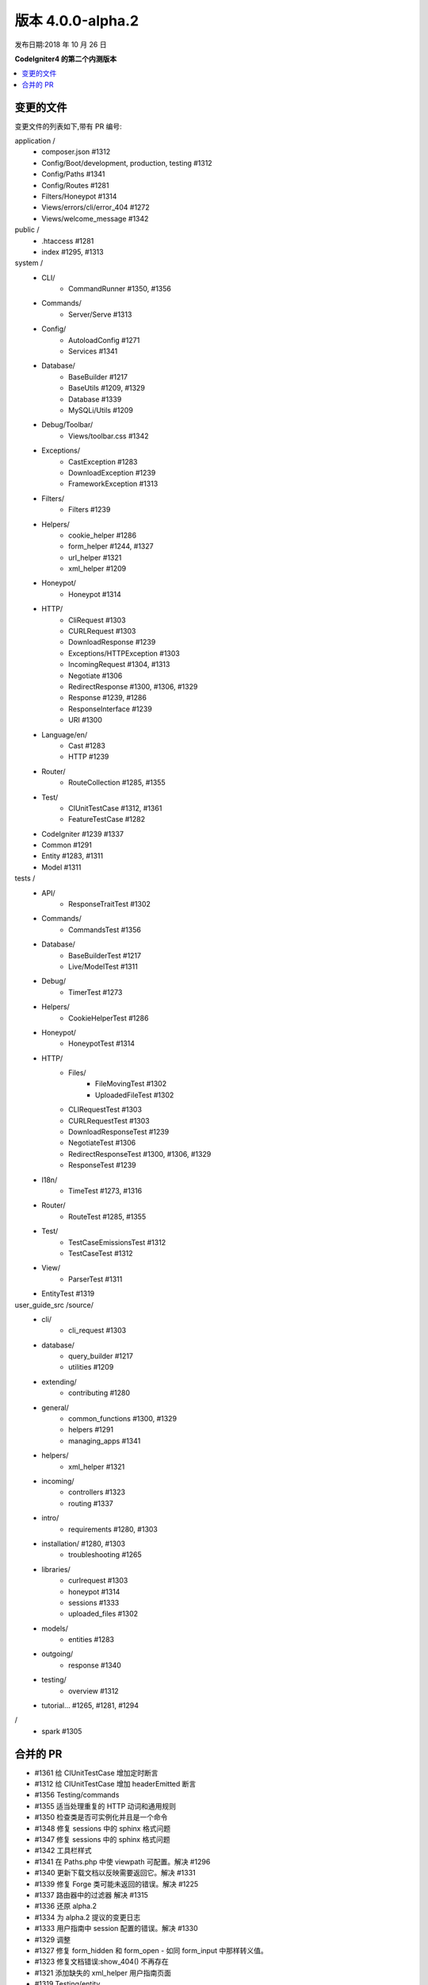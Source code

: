 版本 4.0.0-alpha.2
=====================

发布日期:2018 年 10 月 26 日

**CodeIgniter4 的第二个内测版本**

.. contents::
    :local:
    :depth: 2

变更的文件
-------------

变更文件的列表如下,带有 PR 编号:

application /
    - composer.json #1312
    - Config/Boot/development, production, testing #1312
    - Config/Paths #1341
    - Config/Routes #1281
    - Filters/Honeypot #1314
    - Views/errors/cli/error_404 #1272
    - Views/welcome_message #1342

public /
    - .htaccess #1281
    - index #1295, #1313

system /
    - CLI/
        - CommandRunner #1350, #1356
    - Commands/
        - Server/Serve #1313
    - Config/
        - AutoloadConfig #1271
        - Services #1341
    - Database/
        - BaseBuilder #1217
        - BaseUtils #1209, #1329
        - Database #1339
        - MySQLi/Utils #1209
    - Debug/Toolbar/
        - Views/toolbar.css #1342
    - Exceptions/
        - CastException #1283
        - DownloadException #1239
        - FrameworkException #1313
    - Filters/
        - Filters #1239
    - Helpers/
        - cookie_helper #1286
        - form_helper #1244, #1327
        - url_helper #1321
        - xml_helper #1209
    - Honeypot/
        - Honeypot #1314
    - HTTP/
        - CliRequest #1303
        - CURLRequest #1303
        - DownloadResponse #1239
        - Exceptions/HTTPException #1303
        - IncomingRequest #1304, #1313
        - Negotiate #1306
        - RedirectResponse #1300, #1306, #1329
        - Response #1239, #1286
        - ResponseInterface #1239
        - URI #1300
    - Language/en/
        - Cast #1283
        - HTTP #1239
    - Router/
        - RouteCollection #1285, #1355
    - Test/
        - CIUnitTestCase #1312, #1361
        - FeatureTestCase #1282
    - CodeIgniter #1239 #1337
    - Common #1291
    - Entity #1283, #1311
    - Model #1311

tests /
    - API/
        - ResponseTraitTest #1302
    - Commands/
        - CommandsTest #1356
    - Database/
        - BaseBuilderTest #1217
        - Live/ModelTest #1311
    - Debug/
        - TimerTest #1273
    - Helpers/
        - CookieHelperTest #1286
    - Honeypot/
        - HoneypotTest #1314
    - HTTP/
        - Files/
            - FileMovingTest #1302
            - UploadedFileTest #1302
        - CLIRequestTest #1303
        - CURLRequestTest #1303
        - DownloadResponseTest #1239
        - NegotiateTest #1306
        - RedirectResponseTest #1300, #1306, #1329
        - ResponseTest #1239
    - I18n/
        - TimeTest #1273, #1316
    - Router/
        - RouteTest #1285, #1355
    - Test/
        - TestCaseEmissionsTest #1312
        - TestCaseTest #1312
    - View/
        - ParserTest #1311
    - EntityTest #1319

user_guide_src /source/
    - cli/
        - cli_request #1303
    - database/
        - query_builder #1217
        - utilities #1209
    - extending/
        - contributing #1280
    - general/
        - common_functions #1300, #1329
        - helpers #1291
        - managing_apps #1341
    - helpers/
        - xml_helper #1321
    - incoming/
        - controllers #1323
        - routing #1337
    - intro/
        - requirements #1280, #1303
    - installation/ #1280, #1303
        - troubleshooting #1265
    - libraries/
        - curlrequest #1303
        - honeypot #1314
        - sessions #1333
        - uploaded_files #1302
    - models/
        - entities #1283
    - outgoing/
        - response #1340
    - testing/
        - overview #1312
    - tutorial... #1265, #1281, #1294

/
    - spark #1305

合并的 PR
----------

- #1361 给 CIUnitTestCase 增加定时断言
- #1312 给 CIUnitTestCase 增加 headerEmitted 断言
- #1356 Testing/commands
- #1355 适当处理重复的 HTTP 动词和通用规则
- #1350 检查类是否可实例化并且是一个命令
- #1348 修复 sessions 中的 sphinx 格式问题
- #1347 修复 sessions 中的 sphinx 格式问题
- #1342 工具栏样式
- #1341 在 Paths.php 中使 viewpath 可配置。解决 #1296
- #1340 更新下载文档以反映需要返回它。解决 #1331
- #1339 修复 Forge 类可能未返回的错误。解决 #1225
- #1337 路由器中的过滤器 解决 #1315
- #1336 还原 alpha.2
- #1334 为 alpha.2 提议的变更日志
- #1333 用户指南中 session 配置的错误。解决 #1330
- #1329 调整
- #1327 修复 form_hidden 和 form_open - 如同 form_input 中那样转义值。
- #1323 修复文档错误:show_404() 不再存在
- #1321 添加缺失的 xml_helper 用户指南页面
- #1319 Testing/entity
- #1316 重构 TimeTest
- #1314 修复与扩展 Honeypot 及其测试
- #1313 清理异常
- #1311 实体存储一组原始值以与之比较以便我们进行确定。。。
- #1306 Testing3/http
- #1305 将 chdir('public') 改为 chdir($public)
- #1304 在 parseRequestURI() 中重构脚本名称剥离
- #1303 Testing/http
- #1302 异常:没有为 mime 类型 '' 定义 Formatter
- #1300 允许使用当前请求的查询变量重定向。
- #1295 修正前端控制器注释中的语法。
- #1294 更新最后一个教程页面。解决 #1292
- #1291 允许扩展辅助函数。解决 #1264
- #1286 Cookies
- #1285 确保在任何 * 匹配规则之前匹配当前 HTTP 动词路由...
- #1283 实体
- #1282 system/Test/FeatureTestCase::setupRequest(),略微修正 phpdoc 块...
- #1281 教程
- #1280 在用户指南中添加参与指引
- #1273 修复/计时
- #1272 修复 cli 404 中未定义的变量 "heading"
- #1271 移除在 AutoloadConfig::classmap 中不存在的 "CodeIgniter\Loader"
- #1269 发布说明与流程
- #1266 调整发布构建脚本
- #1265 WIP 修复文档中关于 PHP 服务器的部分
- #1245 修复 #1244(form_hidden 声明)
- #1239 [不请自来的 PR]我将下载方法改成可测试的。
- #1217 在 Builder 的 countAll() 调用中为 resetSelect() 调用添加可选参数;
- #1209 修复 Database\BaseUtils 中未定义的函数 xml_convert
